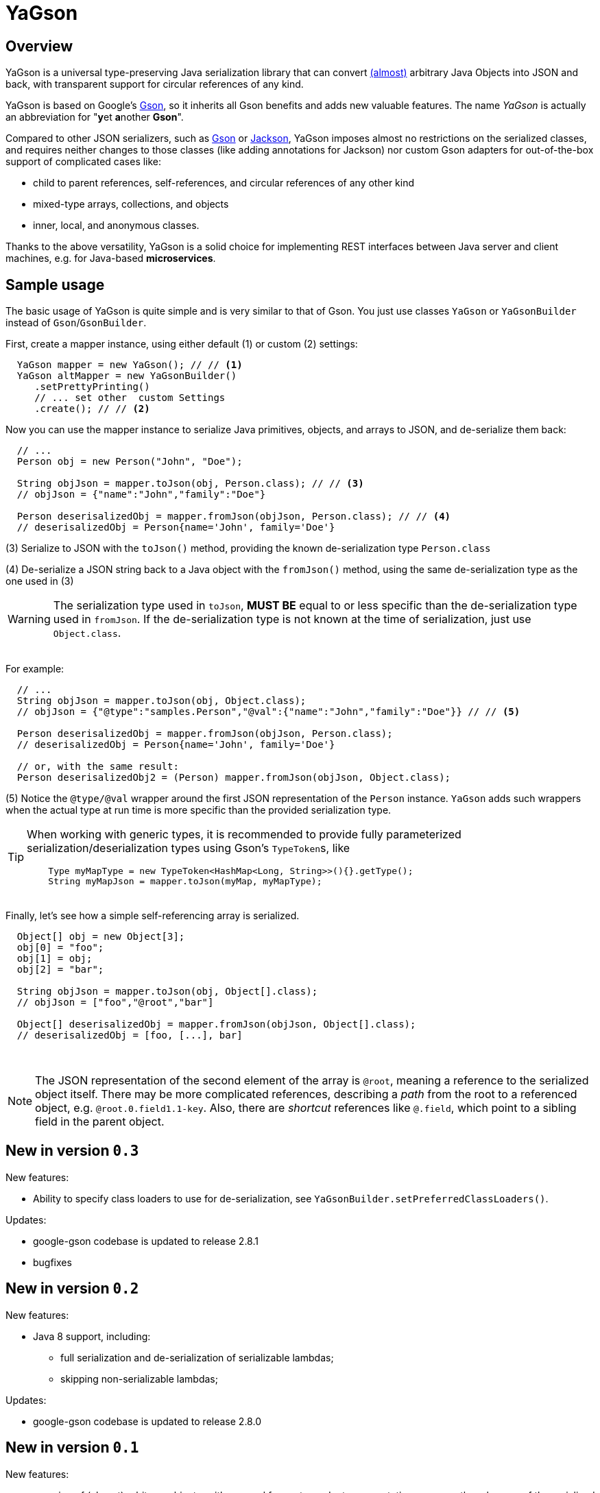 = YaGson

== Overview

YaGson is a universal type-preserving Java serialization library that can convert
link:UserGuide.adoc#limitations[(almost)] 
arbitrary Java Objects into JSON and
back, with transparent support for circular references of any kind.

YaGson is based on Google's https://github.com/google/gson[Gson], so it inherits all Gson benefits and adds new valuable features.
The name _YaGson_ is actually an abbreviation for "**y**et **a**nother *Gson*".

Compared to other JSON serializers, such as
https://github.com/google/gson[Gson] or https://github.com/FasterXML/jackson[Jackson], YaGson imposes almost
no restrictions on the serialized classes, and requires neither changes to those classes
(like adding annotations for Jackson) nor custom Gson adapters for out-of-the-box support of complicated cases
like:

* child to parent references, self-references, and circular references of any other kind
* mixed-type arrays, collections, and objects
* inner, local, and anonymous classes.

Thanks to the above versatility, YaGson is a solid choice for implementing REST interfaces between Java server and
client machines, e.g. for Java-based *microservices*.

== Sample usage

The basic usage of YaGson is quite simple and is very similar to that of Gson. You just use classes `YaGson` or `YaGsonBuilder` instead of `Gson`/`GsonBuilder`.

First, create a mapper instance, using either default (1) or custom (2) settings:

[source,java]
----
  YaGson mapper = new YaGson(); // // <1>
  YaGson altMapper = new YaGsonBuilder()
     .setPrettyPrinting()
     // ... set other  custom Settings
     .create(); // // <2>
----

Now you can use the mapper instance to serialize Java primitives, objects, and arrays to JSON, and de-serialize them
back:

[source,java]
----
  // ...
  Person obj = new Person("John", "Doe");

  String objJson = mapper.toJson(obj, Person.class); // // <3>
  // objJson = {"name":"John","family":"Doe"}

  Person deserisalizedObj = mapper.fromJson(objJson, Person.class); // // <4>
  // deserisalizedObj = Person{name='John', family='Doe'}
----

(3) Serialize to JSON with the `toJson()` method, providing the known de-serialization type `Person.class`

(4) De-serialize a JSON string back to a Java object with the `fromJson()` method, using the same de-serialization type
as the one used in (3)

WARNING: The serialization type used in `toJson`, *MUST BE* equal to or less specific than
the de-serialization type used in `fromJson`. If the de-serialization type is not known at the time of
serialization, just use `Object.class`.

{empty} +
For example:
[source,java]
----
  // ...
  String objJson = mapper.toJson(obj, Object.class);
  // objJson = {"@type":"samples.Person","@val":{"name":"John","family":"Doe"}} // // <5>

  Person deserisalizedObj = mapper.fromJson(objJson, Person.class);
  // deserisalizedObj = Person{name='John', family='Doe'}

  // or, with the same result:
  Person deserisalizedObj2 = (Person) mapper.fromJson(objJson, Object.class);
----

(5) Notice the `@type/@val` wrapper around the first JSON representation of the `Person` instance. `YaGson` adds such
wrappers when the actual type at run time is more specific than the provided serialization type.

[TIP]
=====
When working with generic types, it is recommended to provide fully parameterized serialization/deserialization types
 using Gson's ``TypeToken``s, like
[source,java]
    Type myMapType = new TypeToken<HashMap<Long, String>>(){}.getType();
    String myMapJson = mapper.toJson(myMap, myMapType);

=====

{empty} +
Finally, let's see how a simple self-referencing array is serialized.
[source,java]
----
  Object[] obj = new Object[3];
  obj[0] = "foo";
  obj[1] = obj;
  obj[2] = "bar";

  String objJson = mapper.toJson(obj, Object[].class);
  // objJson = ["foo","@root","bar"]

  Object[] deserisalizedObj = mapper.fromJson(objJson, Object[].class);
  // deserisalizedObj = [foo, [...], bar]
----
{empty} +

NOTE: The JSON representation of the second element of the array is `@root`, meaning a reference to the serialized
object itself. There may be more complicated references, describing a _path_ from the root to a referenced object, e.g.
`@root.0.field1.1-key`. Also, there are _shortcut_ references like `@.field`, which point to a sibling field in the
parent object.

== New in version `0.3`

New features:

* Ability to specify class loaders to use for de-serialization, see `YaGsonBuilder.setPreferredClassLoaders()`.

Updates:

* google-gson codebase is updated to release 2.8.1
* bugfixes

== New in version `0.2`

New features:

* Java 8 support, including:
** full serialization and de-serialization of serializable lambdas;
** skipping non-serializable lambdas;

Updates:

* google-gson codebase is updated to release 2.8.0


== New in version `0.1`

New features:

* mapping of (almost) arbitrary objects, with no need for custom adapters, annotations, or any other changes of
the serialized classes;
* preservation of exact types during mapping;
* preservation of ``Collection``s/``Map``s behavior, including custom ``Comparator``s;
* serialization of self-referencing objects, including collections, maps, and arrays;
* serialization of inner, local, and anonymous classes;
* support for mixed-type collections, maps, and arrays;
* support for multiple fields with the same name in one object (e.g. when "duplicate" fields are declared in
super-classes);

== License

Licensed under the Apache License, Version 2.0

See link:LICENSE[the License file]

== More

For more information and samples, see the link:UserGuide.adoc[User's Guide] and
link:https://github.com/amogilev/yagson/wiki/Q&A[Q&A]. Also, some samples runnable as JUnit tests are available in the
link:https://github.com/amogilev/yagson-samples[yagson-samples] GitHub project.

== Contact Us

To report a bug or suggest improvements, please open link:https://github.com/amogilev/yagson/issues[a GitHub issue].

To get in touch with the YaGson author, please write to yagson@gilecode.com
